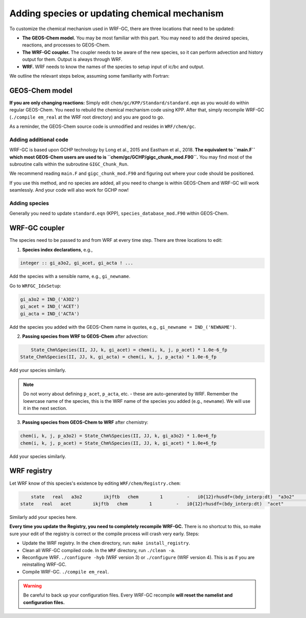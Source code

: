 Adding species or updating chemical mechanism
==============================================

To customize the chemical mechanism used in WRF-GC, there are three locations that need to be updated:

* **The GEOS-Chem model.** You may be most familiar with this part. You may need to add the desired species, reactions, and processes to GEOS-Chem.
* **The WRF-GC coupler.** The coupler needs to be aware of the new species, so it can perform advection and history output for them. Output is always through WRF.
* **WRF.** WRF needs to know the names of the species to setup input of ic/bc and output.

We outline the relevant steps below, assuming some familiarity with Fortran:

GEOS-Chem model
---------------

**If you are only changing reactions:** Simply edit ``chem/gc/KPP/Standard/standard.eqn`` as you would do within regular GEOS-Chem. You need to rebuild the chemical mechanism code using KPP. After that, simply recompile WRF-GC (``./compile em_real`` at the WRF root directory) and you are good to go.

As a reminder, the GEOS-Chem source code is unmodified and resides in ``WRF/chem/gc``.

Adding additional code
^^^^^^^^^^^^^^^^^^^^^^^

WRF-GC is based upon GCHP technology by Long et al., 2015 and Eastham et al., 2018. **The equivalent to ``main.F`` which most GEOS-Chem users are used to is ``chem/gc/GCHP/gigc_chunk_mod.F90``.** You may find most of the subroutine calls within the subroutine ``GIGC_Chunk_Run``.

We recommend reading ``main.F`` and ``gigc_chunk_mod.F90`` and figuring out where your code should be positioned.

If you use this method, and no species are added, all you need to change is within GEOS-Chem and WRF-GC will work seamlessly. And your code will also work for GCHP now!

Adding species
^^^^^^^^^^^^^^^

Generally you need to update ``standard.eqn`` (KPP), ``species_database_mod.F90`` within GEOS-Chem.

WRF-GC coupler
--------------

The species need to be passed to and from WRF at every time step. There are three locations to edit:

1. **Species index declarations**, e.g.,

.. code-block::

	integer :: gi_a3o2, gi_acet, gi_acta ! ...

Add the species with a sensible name, e.g., ``gi_newname``.

Go to ``WRFGC_IdxSetup``:

.. code-block::

        gi_a3o2 = IND_('A3O2')
        gi_acet = IND_('ACET')
        gi_acta = IND_('ACTA')

Add the species you added with the GEOS-Chem name in quotes, e.g., ``gi_newname = IND_('NEWNAME')``.

2. **Passing species from WRF to GEOS-Chem** after advection:

.. code-block::

	State_Chm%Species(II, JJ, k, gi_acet) = chem(i, k, j, p_acet) * 1.0e-6_fp
    State_Chm%Species(II, JJ, k, gi_acta) = chem(i, k, j, p_acta) * 1.0e-6_fp

Add your species similarly.

.. note::
	Do not worry about defining ``p_acet``, ``p_acta``, etc. - these are auto-generated by WRF. Remember the loewrcase name of the species, this is the WRF name of the species you added (e.g., ``newname``). We will use it in the next section.

3. **Passing species from GEOS-Chem to WRF** after chemistry:

.. code-block::

    chem(i, k, j, p_a3o2) = State_Chm%Species(II, JJ, k, gi_a3o2) * 1.0e+6_fp
    chem(i, k, j, p_acet) = State_Chm%Species(II, JJ, k, gi_acet) * 1.0e+6_fp

Add your species similarly.

WRF registry
-------------

Let WRF know of this species's existence by editing ``WRF/chem/Registry.chem``:

.. code-block::

	state   real   a3o2        ikjftb   chem        1         -   i0{12}rhusdf=(bdy_interp:dt)  "a3o2"          "A3O2 mixing ratio"        "ppmv"
    state   real   acet        ikjftb   chem        1         -   i0{12}rhusdf=(bdy_interp:dt)  "acet"          "ACETONE mixing ratio"     "ppmv"

Similarly add your species here.

**Every time you update the Registry, you need to completely recompile WRF-GC.** There is no shortcut to this, so make sure your edit of the registry is correct or the compile process will crash very early. Steps:

* Update the WRF registry. In the ``chem`` directory, run: ``make install_registry``.
* Clean all WRF-GC compiled code. In the ``WRF`` directory, run ``./clean -a``.
* Reconfigure WRF. ``./configure -hyb`` (WRF version 3) or ``./configure`` (WRF version 4). This is as if you are reinstalling WRF-GC.
* Compile WRF-GC.  ``./compile em_real``.

.. warning::
	Be careful to back up your configuration files. Every WRF-GC recompile **will reset the namelist and configuration files.**